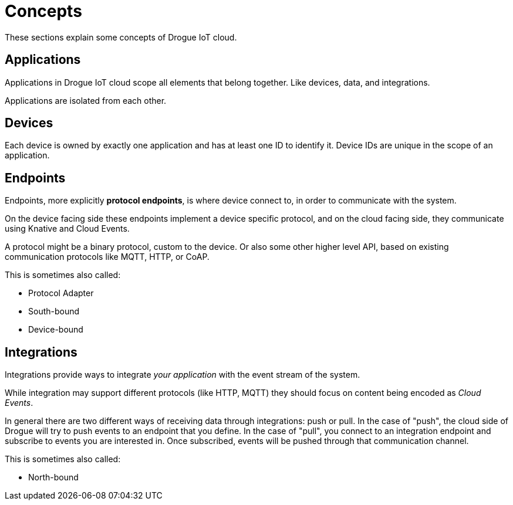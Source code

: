 = Concepts

These sections explain some concepts of Drogue IoT cloud.

== [[applications]]Applications

Applications in Drogue IoT cloud scope all elements that belong together. Like devices, data, and integrations.

Applications are isolated from each other.

== [[devices]]Devices

Each device is owned by exactly one application and has at least one ID to identify it. Device IDs are unique in the
scope of an application.

== Endpoints

Endpoints, more explicitly *protocol endpoints*, is where device connect to, in order to communicate with the system.

On the device facing side these endpoints implement a device specific protocol, and on the cloud facing side, they
communicate using Knative and Cloud Events.

A protocol might be a binary protocol, custom to the device. Or also some other higher level API, based on existing
communication protocols like MQTT, HTTP, or CoAP.

This is sometimes also called:

* Protocol Adapter
* South-bound
* Device-bound

== Integrations

Integrations provide ways to integrate _your application_ with the event stream of the system.

While integration may support different protocols (like HTTP, MQTT) they should focus on content being encoded as
_Cloud Events_.

In general there are two different ways of receiving data through integrations: push or pull. In the case of "push",
the cloud side of Drogue will try to push events to an endpoint that you define. In the case of "pull", you connect
to an integration endpoint and subscribe to events you are interested in. Once subscribed, events will be pushed
through that communication channel.

This is sometimes also called:

* North-bound
